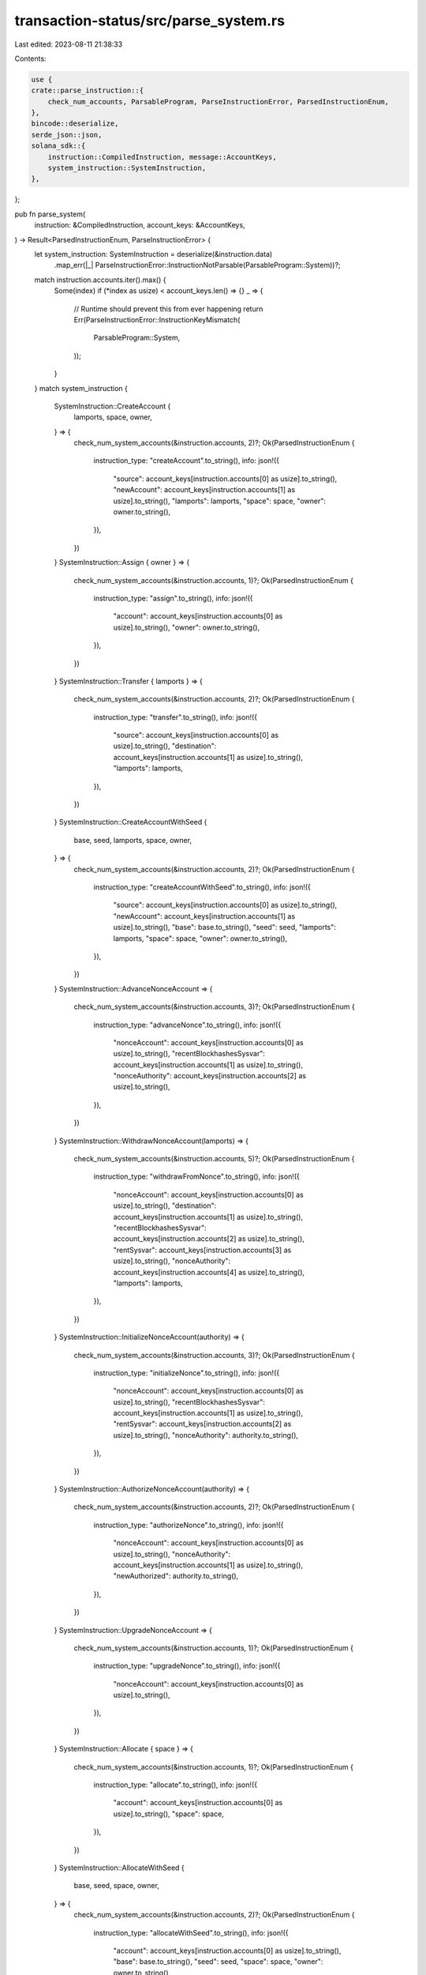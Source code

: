 transaction-status/src/parse_system.rs
======================================

Last edited: 2023-08-11 21:38:33

Contents:

.. code-block:: rs

    use {
    crate::parse_instruction::{
        check_num_accounts, ParsableProgram, ParseInstructionError, ParsedInstructionEnum,
    },
    bincode::deserialize,
    serde_json::json,
    solana_sdk::{
        instruction::CompiledInstruction, message::AccountKeys,
        system_instruction::SystemInstruction,
    },
};

pub fn parse_system(
    instruction: &CompiledInstruction,
    account_keys: &AccountKeys,
) -> Result<ParsedInstructionEnum, ParseInstructionError> {
    let system_instruction: SystemInstruction = deserialize(&instruction.data)
        .map_err(|_| ParseInstructionError::InstructionNotParsable(ParsableProgram::System))?;
    match instruction.accounts.iter().max() {
        Some(index) if (*index as usize) < account_keys.len() => {}
        _ => {
            // Runtime should prevent this from ever happening
            return Err(ParseInstructionError::InstructionKeyMismatch(
                ParsableProgram::System,
            ));
        }
    }
    match system_instruction {
        SystemInstruction::CreateAccount {
            lamports,
            space,
            owner,
        } => {
            check_num_system_accounts(&instruction.accounts, 2)?;
            Ok(ParsedInstructionEnum {
                instruction_type: "createAccount".to_string(),
                info: json!({
                    "source": account_keys[instruction.accounts[0] as usize].to_string(),
                    "newAccount": account_keys[instruction.accounts[1] as usize].to_string(),
                    "lamports": lamports,
                    "space": space,
                    "owner": owner.to_string(),
                }),
            })
        }
        SystemInstruction::Assign { owner } => {
            check_num_system_accounts(&instruction.accounts, 1)?;
            Ok(ParsedInstructionEnum {
                instruction_type: "assign".to_string(),
                info: json!({
                    "account": account_keys[instruction.accounts[0] as usize].to_string(),
                    "owner": owner.to_string(),
                }),
            })
        }
        SystemInstruction::Transfer { lamports } => {
            check_num_system_accounts(&instruction.accounts, 2)?;
            Ok(ParsedInstructionEnum {
                instruction_type: "transfer".to_string(),
                info: json!({
                    "source": account_keys[instruction.accounts[0] as usize].to_string(),
                    "destination": account_keys[instruction.accounts[1] as usize].to_string(),
                    "lamports": lamports,
                }),
            })
        }
        SystemInstruction::CreateAccountWithSeed {
            base,
            seed,
            lamports,
            space,
            owner,
        } => {
            check_num_system_accounts(&instruction.accounts, 2)?;
            Ok(ParsedInstructionEnum {
                instruction_type: "createAccountWithSeed".to_string(),
                info: json!({
                    "source": account_keys[instruction.accounts[0] as usize].to_string(),
                    "newAccount": account_keys[instruction.accounts[1] as usize].to_string(),
                    "base": base.to_string(),
                    "seed": seed,
                    "lamports": lamports,
                    "space": space,
                    "owner": owner.to_string(),
                }),
            })
        }
        SystemInstruction::AdvanceNonceAccount => {
            check_num_system_accounts(&instruction.accounts, 3)?;
            Ok(ParsedInstructionEnum {
                instruction_type: "advanceNonce".to_string(),
                info: json!({
                    "nonceAccount": account_keys[instruction.accounts[0] as usize].to_string(),
                    "recentBlockhashesSysvar": account_keys[instruction.accounts[1] as usize].to_string(),
                    "nonceAuthority": account_keys[instruction.accounts[2] as usize].to_string(),
                }),
            })
        }
        SystemInstruction::WithdrawNonceAccount(lamports) => {
            check_num_system_accounts(&instruction.accounts, 5)?;
            Ok(ParsedInstructionEnum {
                instruction_type: "withdrawFromNonce".to_string(),
                info: json!({
                    "nonceAccount": account_keys[instruction.accounts[0] as usize].to_string(),
                    "destination": account_keys[instruction.accounts[1] as usize].to_string(),
                    "recentBlockhashesSysvar": account_keys[instruction.accounts[2] as usize].to_string(),
                    "rentSysvar": account_keys[instruction.accounts[3] as usize].to_string(),
                    "nonceAuthority": account_keys[instruction.accounts[4] as usize].to_string(),
                    "lamports": lamports,
                }),
            })
        }
        SystemInstruction::InitializeNonceAccount(authority) => {
            check_num_system_accounts(&instruction.accounts, 3)?;
            Ok(ParsedInstructionEnum {
                instruction_type: "initializeNonce".to_string(),
                info: json!({
                    "nonceAccount": account_keys[instruction.accounts[0] as usize].to_string(),
                    "recentBlockhashesSysvar": account_keys[instruction.accounts[1] as usize].to_string(),
                    "rentSysvar": account_keys[instruction.accounts[2] as usize].to_string(),
                    "nonceAuthority": authority.to_string(),
                }),
            })
        }
        SystemInstruction::AuthorizeNonceAccount(authority) => {
            check_num_system_accounts(&instruction.accounts, 2)?;
            Ok(ParsedInstructionEnum {
                instruction_type: "authorizeNonce".to_string(),
                info: json!({
                    "nonceAccount": account_keys[instruction.accounts[0] as usize].to_string(),
                    "nonceAuthority": account_keys[instruction.accounts[1] as usize].to_string(),
                    "newAuthorized": authority.to_string(),
                }),
            })
        }
        SystemInstruction::UpgradeNonceAccount => {
            check_num_system_accounts(&instruction.accounts, 1)?;
            Ok(ParsedInstructionEnum {
                instruction_type: "upgradeNonce".to_string(),
                info: json!({
                    "nonceAccount": account_keys[instruction.accounts[0] as usize].to_string(),
                }),
            })
        }
        SystemInstruction::Allocate { space } => {
            check_num_system_accounts(&instruction.accounts, 1)?;
            Ok(ParsedInstructionEnum {
                instruction_type: "allocate".to_string(),
                info: json!({
                    "account": account_keys[instruction.accounts[0] as usize].to_string(),
                    "space": space,
                }),
            })
        }
        SystemInstruction::AllocateWithSeed {
            base,
            seed,
            space,
            owner,
        } => {
            check_num_system_accounts(&instruction.accounts, 2)?;
            Ok(ParsedInstructionEnum {
                instruction_type: "allocateWithSeed".to_string(),
                info: json!({
                    "account": account_keys[instruction.accounts[0] as usize].to_string(),
                    "base": base.to_string(),
                    "seed": seed,
                    "space": space,
                    "owner": owner.to_string(),
                }),
            })
        }
        SystemInstruction::AssignWithSeed { base, seed, owner } => {
            check_num_system_accounts(&instruction.accounts, 2)?;
            Ok(ParsedInstructionEnum {
                instruction_type: "assignWithSeed".to_string(),
                info: json!({
                    "account": account_keys[instruction.accounts[0] as usize].to_string(),
                    "base": base.to_string(),
                    "seed": seed,
                    "owner": owner.to_string(),
                }),
            })
        }
        SystemInstruction::TransferWithSeed {
            lamports,
            from_seed,
            from_owner,
        } => {
            check_num_system_accounts(&instruction.accounts, 3)?;
            Ok(ParsedInstructionEnum {
                instruction_type: "transferWithSeed".to_string(),
                info: json!({
                    "source": account_keys[instruction.accounts[0] as usize].to_string(),
                    "sourceBase": account_keys[instruction.accounts[1] as usize].to_string(),
                    "destination": account_keys[instruction.accounts[2] as usize].to_string(),
                    "lamports": lamports,
                    "sourceSeed": from_seed,
                    "sourceOwner": from_owner.to_string(),
                }),
            })
        }
    }
}

fn check_num_system_accounts(accounts: &[u8], num: usize) -> Result<(), ParseInstructionError> {
    check_num_accounts(accounts, num, ParsableProgram::System)
}

#[cfg(test)]
mod test {
    use {
        super::*,
        solana_sdk::{message::Message, pubkey::Pubkey, system_instruction, sysvar},
    };

    #[test]
    fn test_parse_system_create_account_ix() {
        let lamports = 55;
        let space = 128;
        let from_pubkey = Pubkey::new_unique();
        let to_pubkey = Pubkey::new_unique();
        let owner_pubkey = Pubkey::new_unique();

        let instruction = system_instruction::create_account(
            &from_pubkey,
            &to_pubkey,
            lamports,
            space,
            &owner_pubkey,
        );
        let mut message = Message::new(&[instruction], None);
        assert_eq!(
            parse_system(
                &message.instructions[0],
                &AccountKeys::new(&message.account_keys, None)
            )
            .unwrap(),
            ParsedInstructionEnum {
                instruction_type: "createAccount".to_string(),
                info: json!({
                    "source": from_pubkey.to_string(),
                    "newAccount": to_pubkey.to_string(),
                    "lamports": lamports,
                    "owner": owner_pubkey.to_string(),
                    "space": space,
                }),
            }
        );
        assert!(parse_system(
            &message.instructions[0],
            &AccountKeys::new(&message.account_keys[0..1], None)
        )
        .is_err());
        let keys = message.account_keys.clone();
        message.instructions[0].accounts.pop();
        assert!(parse_system(&message.instructions[0], &AccountKeys::new(&keys, None)).is_err());
    }

    #[test]
    fn test_parse_system_assign_ix() {
        let account_pubkey = Pubkey::new_unique();
        let owner_pubkey = Pubkey::new_unique();
        let instruction = system_instruction::assign(&account_pubkey, &owner_pubkey);
        let mut message = Message::new(&[instruction], None);
        assert_eq!(
            parse_system(
                &message.instructions[0],
                &AccountKeys::new(&message.account_keys, None)
            )
            .unwrap(),
            ParsedInstructionEnum {
                instruction_type: "assign".to_string(),
                info: json!({
                    "account": account_pubkey.to_string(),
                    "owner": owner_pubkey.to_string(),
                }),
            }
        );
        assert!(parse_system(&message.instructions[0], &AccountKeys::new(&[], None)).is_err());
        let keys = message.account_keys.clone();
        message.instructions[0].accounts.pop();
        assert!(parse_system(&message.instructions[0], &AccountKeys::new(&keys, None)).is_err());
    }

    #[test]
    fn test_parse_system_transfer_ix() {
        let lamports = 55;
        let from_pubkey = Pubkey::new_unique();
        let to_pubkey = Pubkey::new_unique();
        let instruction = system_instruction::transfer(&from_pubkey, &to_pubkey, lamports);
        let mut message = Message::new(&[instruction], None);
        assert_eq!(
            parse_system(
                &message.instructions[0],
                &AccountKeys::new(&message.account_keys, None)
            )
            .unwrap(),
            ParsedInstructionEnum {
                instruction_type: "transfer".to_string(),
                info: json!({
                    "source": from_pubkey.to_string(),
                    "destination": to_pubkey.to_string(),
                    "lamports": lamports,
                }),
            }
        );
        assert!(parse_system(
            &message.instructions[0],
            &AccountKeys::new(&message.account_keys[0..1], None)
        )
        .is_err());
        let keys = message.account_keys.clone();
        message.instructions[0].accounts.pop();
        assert!(parse_system(&message.instructions[0], &AccountKeys::new(&keys, None)).is_err());
    }

    #[test]
    fn test_parse_system_create_account_with_seed_ix() {
        let lamports = 55;
        let space = 128;
        let seed = "test_seed";
        let from_pubkey = Pubkey::new_unique();
        let to_pubkey = Pubkey::new_unique();
        let base_pubkey = Pubkey::new_unique();
        let owner_pubkey = Pubkey::new_unique();
        let instruction = system_instruction::create_account_with_seed(
            &from_pubkey,
            &to_pubkey,
            &base_pubkey,
            seed,
            lamports,
            space,
            &owner_pubkey,
        );
        let mut message = Message::new(&[instruction], None);
        assert_eq!(
            parse_system(
                &message.instructions[0],
                &AccountKeys::new(&message.account_keys, None)
            )
            .unwrap(),
            ParsedInstructionEnum {
                instruction_type: "createAccountWithSeed".to_string(),
                info: json!({
                    "source": from_pubkey.to_string(),
                    "newAccount": to_pubkey.to_string(),
                    "lamports": lamports,
                    "base": base_pubkey.to_string(),
                    "seed": seed,
                    "owner": owner_pubkey.to_string(),
                    "space": space,
                }),
            }
        );

        assert!(parse_system(
            &message.instructions[0],
            &AccountKeys::new(&message.account_keys[0..1], None)
        )
        .is_err());
        let keys = message.account_keys.clone();
        message.instructions[0].accounts.pop();
        message.instructions[0].accounts.pop();
        assert!(parse_system(&message.instructions[0], &AccountKeys::new(&keys, None)).is_err());
    }

    #[test]
    fn test_parse_system_allocate_ix() {
        let space = 128;
        let account_pubkey = Pubkey::new_unique();
        let instruction = system_instruction::allocate(&account_pubkey, space);
        let mut message = Message::new(&[instruction], None);
        assert_eq!(
            parse_system(
                &message.instructions[0],
                &AccountKeys::new(&message.account_keys, None)
            )
            .unwrap(),
            ParsedInstructionEnum {
                instruction_type: "allocate".to_string(),
                info: json!({
                    "account": account_pubkey.to_string(),
                    "space": space,
                }),
            }
        );
        assert!(parse_system(&message.instructions[0], &AccountKeys::new(&[], None)).is_err());
        let keys = message.account_keys.clone();
        message.instructions[0].accounts.pop();
        assert!(parse_system(&message.instructions[0], &AccountKeys::new(&keys, None)).is_err());
    }

    #[test]
    fn test_parse_system_allocate_with_seed_ix() {
        let space = 128;
        let seed = "test_seed";
        let account_pubkey = Pubkey::new_unique();
        let base_pubkey = Pubkey::new_unique();
        let owner_pubkey = Pubkey::new_unique();
        let instruction = system_instruction::allocate_with_seed(
            &account_pubkey,
            &base_pubkey,
            seed,
            space,
            &owner_pubkey,
        );
        let mut message = Message::new(&[instruction], None);
        assert_eq!(
            parse_system(
                &message.instructions[0],
                &AccountKeys::new(&message.account_keys, None)
            )
            .unwrap(),
            ParsedInstructionEnum {
                instruction_type: "allocateWithSeed".to_string(),
                info: json!({
                    "account": account_pubkey.to_string(),
                    "base": base_pubkey.to_string(),
                    "seed": seed,
                    "owner": owner_pubkey.to_string(),
                    "space": space,
                }),
            }
        );
        assert!(parse_system(
            &message.instructions[0],
            &AccountKeys::new(&message.account_keys[0..1], None)
        )
        .is_err());
        let keys = message.account_keys.clone();
        message.instructions[0].accounts.pop();
        assert!(parse_system(&message.instructions[0], &AccountKeys::new(&keys, None)).is_err());
    }

    #[test]
    fn test_parse_system_assign_with_seed_ix() {
        let seed = "test_seed";
        let account_pubkey = Pubkey::new_unique();
        let base_pubkey = Pubkey::new_unique();
        let owner_pubkey = Pubkey::new_unique();
        let instruction = system_instruction::assign_with_seed(
            &account_pubkey,
            &base_pubkey,
            seed,
            &owner_pubkey,
        );
        let mut message = Message::new(&[instruction], None);
        assert_eq!(
            parse_system(
                &message.instructions[0],
                &AccountKeys::new(&message.account_keys, None)
            )
            .unwrap(),
            ParsedInstructionEnum {
                instruction_type: "assignWithSeed".to_string(),
                info: json!({
                    "account": account_pubkey.to_string(),
                    "base": base_pubkey.to_string(),
                    "seed": seed,
                    "owner": owner_pubkey.to_string(),
                }),
            }
        );
        assert!(parse_system(
            &message.instructions[0],
            &AccountKeys::new(&message.account_keys[0..1], None)
        )
        .is_err());
        let keys = message.account_keys.clone();
        message.instructions[0].accounts.pop();
        assert!(parse_system(&message.instructions[0], &AccountKeys::new(&keys, None)).is_err());
    }

    #[test]
    fn test_parse_system_transfer_with_seed_ix() {
        let lamports = 55;
        let seed = "test_seed";
        let from_pubkey = Pubkey::new_unique();
        let from_base_pubkey = Pubkey::new_unique();
        let from_owner_pubkey = Pubkey::new_unique();
        let to_pubkey = Pubkey::new_unique();
        let instruction = system_instruction::transfer_with_seed(
            &from_pubkey,
            &from_base_pubkey,
            seed.to_string(),
            &from_owner_pubkey,
            &to_pubkey,
            lamports,
        );
        let mut message = Message::new(&[instruction], None);
        assert_eq!(
            parse_system(
                &message.instructions[0],
                &AccountKeys::new(&message.account_keys, None)
            )
            .unwrap(),
            ParsedInstructionEnum {
                instruction_type: "transferWithSeed".to_string(),
                info: json!({
                    "source": from_pubkey.to_string(),
                    "sourceBase": from_base_pubkey.to_string(),
                    "sourceSeed": seed,
                    "sourceOwner": from_owner_pubkey.to_string(),
                    "lamports": lamports,
                    "destination": to_pubkey.to_string()
                }),
            }
        );
        assert!(parse_system(
            &message.instructions[0],
            &AccountKeys::new(&message.account_keys[0..2], None)
        )
        .is_err());
        let keys = message.account_keys.clone();
        message.instructions[0].accounts.pop();
        assert!(parse_system(&message.instructions[0], &AccountKeys::new(&keys, None)).is_err());
    }

    #[test]
    fn test_parse_system_advance_nonce_account_ix() {
        let nonce_pubkey = Pubkey::new_unique();
        let authorized_pubkey = Pubkey::new_unique();

        let instruction =
            system_instruction::advance_nonce_account(&nonce_pubkey, &authorized_pubkey);
        let mut message = Message::new(&[instruction], None);
        assert_eq!(
            parse_system(
                &message.instructions[0],
                &AccountKeys::new(&message.account_keys, None)
            )
            .unwrap(),
            ParsedInstructionEnum {
                instruction_type: "advanceNonce".to_string(),
                info: json!({
                    "nonceAccount": nonce_pubkey.to_string(),
                    "recentBlockhashesSysvar": sysvar::recent_blockhashes::ID.to_string(),
                    "nonceAuthority": authorized_pubkey.to_string(),
                }),
            }
        );
        assert!(parse_system(
            &message.instructions[0],
            &AccountKeys::new(&message.account_keys[0..2], None)
        )
        .is_err());
        let keys = message.account_keys.clone();
        message.instructions[0].accounts.pop();
        assert!(parse_system(&message.instructions[0], &AccountKeys::new(&keys, None)).is_err());
    }

    #[test]
    fn test_parse_system_withdraw_nonce_account_ix() {
        let nonce_pubkey = Pubkey::new_unique();
        let authorized_pubkey = Pubkey::new_unique();
        let to_pubkey = Pubkey::new_unique();

        let lamports = 55;
        let instruction = system_instruction::withdraw_nonce_account(
            &nonce_pubkey,
            &authorized_pubkey,
            &to_pubkey,
            lamports,
        );
        let mut message = Message::new(&[instruction], None);
        assert_eq!(
            parse_system(
                &message.instructions[0],
                &AccountKeys::new(&message.account_keys, None)
            )
            .unwrap(),
            ParsedInstructionEnum {
                instruction_type: "withdrawFromNonce".to_string(),
                info: json!({
                    "nonceAccount": nonce_pubkey.to_string(),
                    "destination": to_pubkey.to_string(),
                    "recentBlockhashesSysvar": sysvar::recent_blockhashes::ID.to_string(),
                    "rentSysvar": sysvar::rent::ID.to_string(),
                    "nonceAuthority": authorized_pubkey.to_string(),
                    "lamports": lamports
                }),
            }
        );
        assert!(parse_system(
            &message.instructions[0],
            &AccountKeys::new(&message.account_keys[0..4], None)
        )
        .is_err());
        let keys = message.account_keys.clone();
        message.instructions[0].accounts.pop();
        assert!(parse_system(&message.instructions[0], &AccountKeys::new(&keys, None)).is_err());
    }

    #[test]
    fn test_parse_system_initialize_nonce_ix() {
        let lamports = 55;
        let from_pubkey = Pubkey::new_unique();
        let nonce_pubkey = Pubkey::new_unique();
        let authorized_pubkey = Pubkey::new_unique();

        let instructions = system_instruction::create_nonce_account(
            &from_pubkey,
            &nonce_pubkey,
            &authorized_pubkey,
            lamports,
        );
        let mut message = Message::new(&instructions, None);
        assert_eq!(
            parse_system(
                &message.instructions[1],
                &AccountKeys::new(&message.account_keys, None)
            )
            .unwrap(),
            ParsedInstructionEnum {
                instruction_type: "initializeNonce".to_string(),
                info: json!({
                    "nonceAccount": nonce_pubkey.to_string(),
                    "recentBlockhashesSysvar": sysvar::recent_blockhashes::ID.to_string(),
                    "rentSysvar": sysvar::rent::ID.to_string(),
                    "nonceAuthority": authorized_pubkey.to_string(),
                }),
            }
        );
        assert!(parse_system(
            &message.instructions[1],
            &AccountKeys::new(&message.account_keys[0..3], None)
        )
        .is_err());
        let keys = message.account_keys.clone();
        message.instructions[0].accounts.pop();
        assert!(parse_system(&message.instructions[0], &AccountKeys::new(&keys, None)).is_err());
    }

    #[test]
    fn test_parse_system_authorize_nonce_account_ix() {
        let nonce_pubkey = Pubkey::new_unique();
        let authorized_pubkey = Pubkey::new_unique();
        let new_authority_pubkey = Pubkey::new_unique();

        let instruction = system_instruction::authorize_nonce_account(
            &nonce_pubkey,
            &authorized_pubkey,
            &new_authority_pubkey,
        );
        let mut message = Message::new(&[instruction], None);
        assert_eq!(
            parse_system(
                &message.instructions[0],
                &AccountKeys::new(&message.account_keys, None)
            )
            .unwrap(),
            ParsedInstructionEnum {
                instruction_type: "authorizeNonce".to_string(),
                info: json!({
                    "nonceAccount": nonce_pubkey.to_string(),
                    "newAuthorized": new_authority_pubkey.to_string(),
                    "nonceAuthority": authorized_pubkey.to_string(),
                }),
            }
        );
        assert!(parse_system(
            &message.instructions[0],
            &AccountKeys::new(&message.account_keys[0..1], None)
        )
        .is_err());
        let keys = message.account_keys.clone();
        message.instructions[0].accounts.pop();
        assert!(parse_system(&message.instructions[0], &AccountKeys::new(&keys, None)).is_err());
    }
}


